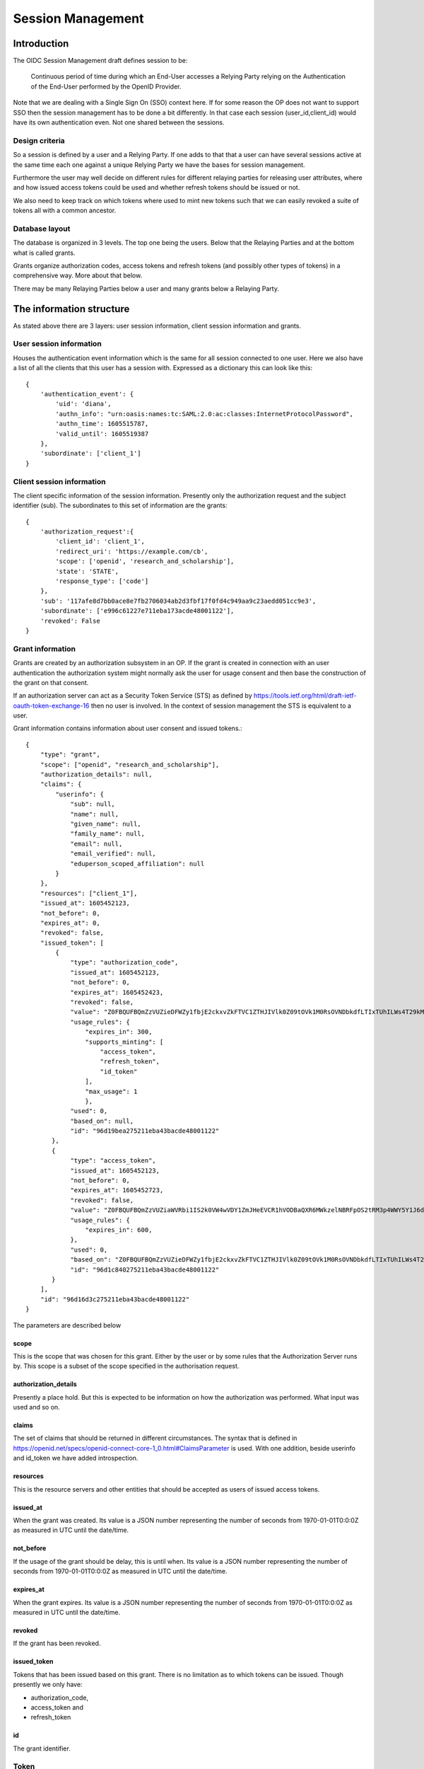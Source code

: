 Session Management
==================

Introduction
------------

The OIDC Session Management draft defines session to be:

    Continuous period of time during which an End-User accesses a Relying
    Party relying on the Authentication of the End-User performed by the
    OpenID Provider.

Note that we are dealing with a Single Sign On (SSO) context here.
If for some reason the OP does not want to support SSO then the
session management has to be done a bit differently. In that case each
session (user_id,client_id) would have its own authentication even. Not one
shared between the sessions.

Design criteria
+++++++++++++++

So a session is defined by a user and a Relying Party. If one adds to that
that a user can have several sessions active at the same time each one against
a unique Relying Party we have the bases for session management.

Furthermore the user may well decide on different rules for different
relaying parties for releasing user
attributes, where and how issued access tokens could be used and whether
refresh tokens should be issued or not.

We also need to keep track on which tokens where used to mint new tokens
such that we can easily revoked a suite of tokens all with a common ancestor.

Database layout
+++++++++++++++

The database is organized in 3 levels. The top one being the users.
Below that the Relaying Parties and at the bottom what is called grants.

Grants organize authorization codes, access tokens and refresh tokens (and
possibly other types of tokens) in a
comprehensive way. More about that below.

There may be many Relaying Parties below a user and many grants below a
Relaying Party.

The information structure
-------------------------

As stated above there are 3 layers: user session information, client session
information and grants.

User session information
++++++++++++++++++++++++

Houses the authentication event information which is the same for all session
connected to one user.
Here we also have a list of all the clients that this user has a session with.
Expressed as a dictionary this can look like this::

    {
        'authentication_event': {
            'uid': 'diana',
            'authn_info': "urn:oasis:names:tc:SAML:2.0:ac:classes:InternetProtocolPassword",
            'authn_time': 1605515787,
            'valid_until': 1605519387
        },
        'subordinate': ['client_1']
    }


Client session information
++++++++++++++++++++++++++

The client specific information of the session information.
Presently only the authorization request and the subject identifier (sub).
The subordinates to this set of information are the grants::

    {
        'authorization_request':{
            'client_id': 'client_1',
            'redirect_uri': 'https://example.com/cb',
            'scope': ['openid', 'research_and_scholarship'],
            'state': 'STATE',
            'response_type': ['code']
        },
        'sub': '117afe8d7bb0ace8e7fb2706034ab2d3fbf17f0fd4c949aa9c23aedd051cc9e3',
        'subordinate': ['e996c61227e711eba173acde48001122'],
        'revoked': False
    }

Grant information
+++++++++++++++++
Grants are created by an authorization subsystem in an OP. If the grant is
created in connection with an user authentication the authorization system
might normally ask the user for usage consent and then base the construction
of the grant on that consent.

If an authorization server can act as a Security Token Service (STS) as
defined by https://tools.ietf.org/html/draft-ietf-oauth-token-exchange-16
then no user is involved. In the context of session management the STS is
equivalent to a user.

Grant information contains information about user consent and issued tokens.::

    {
        "type": "grant",
        "scope": ["openid", "research_and_scholarship"],
        "authorization_details": null,
        "claims": {
            "userinfo": {
                "sub": null,
                "name": null,
                "given_name": null,
                "family_name": null,
                "email": null,
                "email_verified": null,
                "eduperson_scoped_affiliation": null
            }
        },
        "resources": ["client_1"],
        "issued_at": 1605452123,
        "not_before": 0,
        "expires_at": 0,
        "revoked": false,
        "issued_token": [
            {
                "type": "authorization_code",
                "issued_at": 1605452123,
                "not_before": 0,
                "expires_at": 1605452423,
                "revoked": false,
                "value": "Z0FBQUFBQmZzVUZieDFWZy1fbjE2ckxvZkFTVC1ZTHJIVlk0Z09tOVk1M0RsOVNDbkdfLTIxTUhILWs4T29kM1lmV015UEN1UGxrWkxLTkVXOEg1WVJLNjh3MGlhMVdSRWhYcUY4cGdBQkJEbzJUWUQ3UGxTUWlJVDNFUHFlb29PWUFKcjNXeHdRM1hDYzRIZnFrYjhVZnIyTFhvZ2Y0NUhjR1VBdzE0STVEWmJ3WkttTk1OYXQtTHNtdHJwYk1nWnl3MUJqSkdWZGFtdVNfY21VNXQxY3VzalpIczBWbGFueVk0TVZ2N2d2d0hVWTF4WG56TDJ6bz0=",
                "usage_rules": {
                    "expires_in": 300,
                    "supports_minting": [
                        "access_token",
                        "refresh_token",
                        "id_token"
                    ],
                    "max_usage": 1
                    },
                "used": 0,
                "based_on": null,
                "id": "96d19bea275211eba43bacde48001122"
           },
           {
                "type": "access_token",
                "issued_at": 1605452123,
                "not_before": 0,
                "expires_at": 1605452723,
                "revoked": false,
                "value": "Z0FBQUFBQmZzVUZiaWVRbi1IS2k0VW4wVDY1ZmJHeEVCR1hVODBaQXR6MWkzelNBRFpOS2tRM3p4WWY5Y1J6dk5IWWpnelRETGVpSG52b0d4RGhjOWphdWp4eW5xZEJwQzliaS16cXFCcmRFbVJqUldsR1Z3SHdTVVlWbkpHak54TmJaSTV2T3NEQ0Y1WFkxQkFyamZHbmd4V0RHQ3k1MVczYlYwakEyM010SGoyZk9tUVVxbWdYUzBvMmRRNVlZMUhRSnM4WFd2QzRkVmtWNVJ1aVdJSXQyWnpVTlRiZnMtcVhKTklGdzBzdDJ3RkRnc1A1UEw2Yz0=",
                "usage_rules": {
                    "expires_in": 600,
                },
                "used": 0,
                "based_on": "Z0FBQUFBQmZzVUZieDFWZy1fbjE2ckxvZkFTVC1ZTHJIVlk0Z09tOVk1M0RsOVNDbkdfLTIxTUhILWs4T29kM1lmV015UEN1UGxrWkxLTkVXOEg1WVJLNjh3MGlhMVdSRWhYcUY4cGdBQkJEbzJUWUQ3UGxTUWlJVDNFUHFlb29PWUFKcjNXeHdRM1hDYzRIZnFrYjhVZnIyTFhvZ2Y0NUhjR1VBdzE0STVEWmJ3WkttTk1OYXQtTHNtdHJwYk1nWnl3MUJqSkdWZGFtdVNfY21VNXQxY3VzalpIczBWbGFueVk0TVZ2N2d2d0hVWTF4WG56TDJ6bz0=",
                "id": "96d1c840275211eba43bacde48001122"
           }
        ],
        "id": "96d16d3c275211eba43bacde48001122"
    }

The parameters are described below

scope
:::::

This is the scope that was chosen for this grant. Either by the user or by
some rules that the Authorization Server runs by. This scope is a subset of
the scope specified in the authorisation request.

authorization_details
:::::::::::::::::::::

Presently a place hold. But this is expected to be information on how the
authorization was performed. What input was used and so on.

claims
::::::

The set of claims that should be returned in different circumstances. The
syntax that is defined in
https://openid.net/specs/openid-connect-core-1_0.html#ClaimsParameter
is used. With one addition, beside userinfo and id_token we have added
introspection.

resources
:::::::::

This is the resource servers and other entities that should be accepted
as users of issued access tokens.

issued_at
:::::::::

When the grant was created. Its value is a JSON number representing the number
of seconds from 1970-01-01T0:0:0Z as measured in UTC until the date/time.

not_before
::::::::::
If the usage of the grant should be delay, this is until when.
Its value is a JSON number representing the number
of seconds from 1970-01-01T0:0:0Z as measured in UTC until the date/time.

expires_at
::::::::::
When the grant expires.
Its value is a JSON number representing the number
of seconds from 1970-01-01T0:0:0Z as measured in UTC until the date/time.

revoked
:::::::
If the grant has been revoked.

issued_token
::::::::::::
Tokens that has been issued based on this grant. There is no limitation
as to which tokens can be issued. Though presently we only have:

- authorization_code,
- access_token and
- refresh_token

id
::
The grant identifier.

Token
+++++

As mention above there are presently only 3 token types that are defined:

- authorization_code,
- access_token and
- refresh_token

A token is described as follows::

    {
        "type": "authorization_code",
        "issued_at": 1605452123,
        "not_before": 0,
        "expires_at": 1605452423,
        "revoked": false,
        "value": "Z0FBQUFBQmZzVUZieDFWZy1fbjE2ckxvZkFTVC1ZTHJIVlk0Z09tOVk1M0RsOVNDbkdfLTIxTUhILWs4T29kM1lmV015UEN1UGxrWkxLTkVXOEg1WVJLNjh3MGlhMVdSRWhYcUY4cGdBQkJEbzJUWUQ3UGxTUWlJVDNFUHFlb29PWUFKcjNXeHdRM1hDYzRIZnFrYjhVZnIyTFhvZ2Y0NUhjR1VBdzE0STVEWmJ3WkttTk1OYXQtTHNtdHJwYk1nWnl3MUJqSkdWZGFtdVNfY21VNXQxY3VzalpIczBWbGFueVk0TVZ2N2d2d0hVWTF4WG56TDJ6bz0=",
        "usage_rules": {
            "expires_in": 300,
            "supports_minting": [
                "access_token",
                "refresh_token",
                "id_token"
            ],
            "max_usage": 1
            },
        "used": 0,
        "based_on": null,
        "id": "96d19bea275211eba43bacde48001122"
    }


type
::::
The type of token.

issued_at
:::::::::
When the token was created. Its value is a JSON number representing the number
of seconds from 1970-01-01T0:0:0Z as measured in UTC until the date/time.

not_before
::::::::::
If the start of the usage of the token is to be delay, this is until when.
Its value is a JSON number representing the number
of seconds from 1970-01-01T0:0:0Z as measured in UTC until the date/time.

expires_at
::::::::::
When the token expires.
Its value is a JSON number representing the number
of seconds from 1970-01-01T0:0:0Z as measured in UTC until the date/time.

revoked
:::::::
If the token has been revoked.

value
:::::
This is the value that appears in OIDC protocol exchanges.

usage_rules
:::::::::::
Rules as to how this token can be used:

expires_in
    Used to calculate expires_at

supports_minting
    The tokens types that can be minted based on this token. Typically a code
    can be used to mint ID tokens and access and refresh tokens.

max_usage
    How many times this token can be used (being used is presently defined as
    used to mint other tokens). An authorization_code token can according to
    the OIDC standard only be used once but then to, in the same session,
    mint more then one token.

used
::::
How many times the token has been used

based_on
::::::::
Reference to the token that was used to mint this token. Might be empty if the
token was minted based on the grant it belongs to.

id
::
Token identifier


Usage
-----

Creating a new session is done by running the create_session method of
the class SessionManager. The create_session methods takes the following
arguments.

authn_event
    An AuthnEvent class instance that describes the authentication event.

auth_req
    The Authentication request

client_id
    The client Identifier

user_id
    The user identifier

sector_identifier
    A possible sector identifier to be used when constructing a pairwise
    subject identifier

sub_type
    The type of subject identifier that should be constructed. It can either be
    *pairwise* or *public*.


